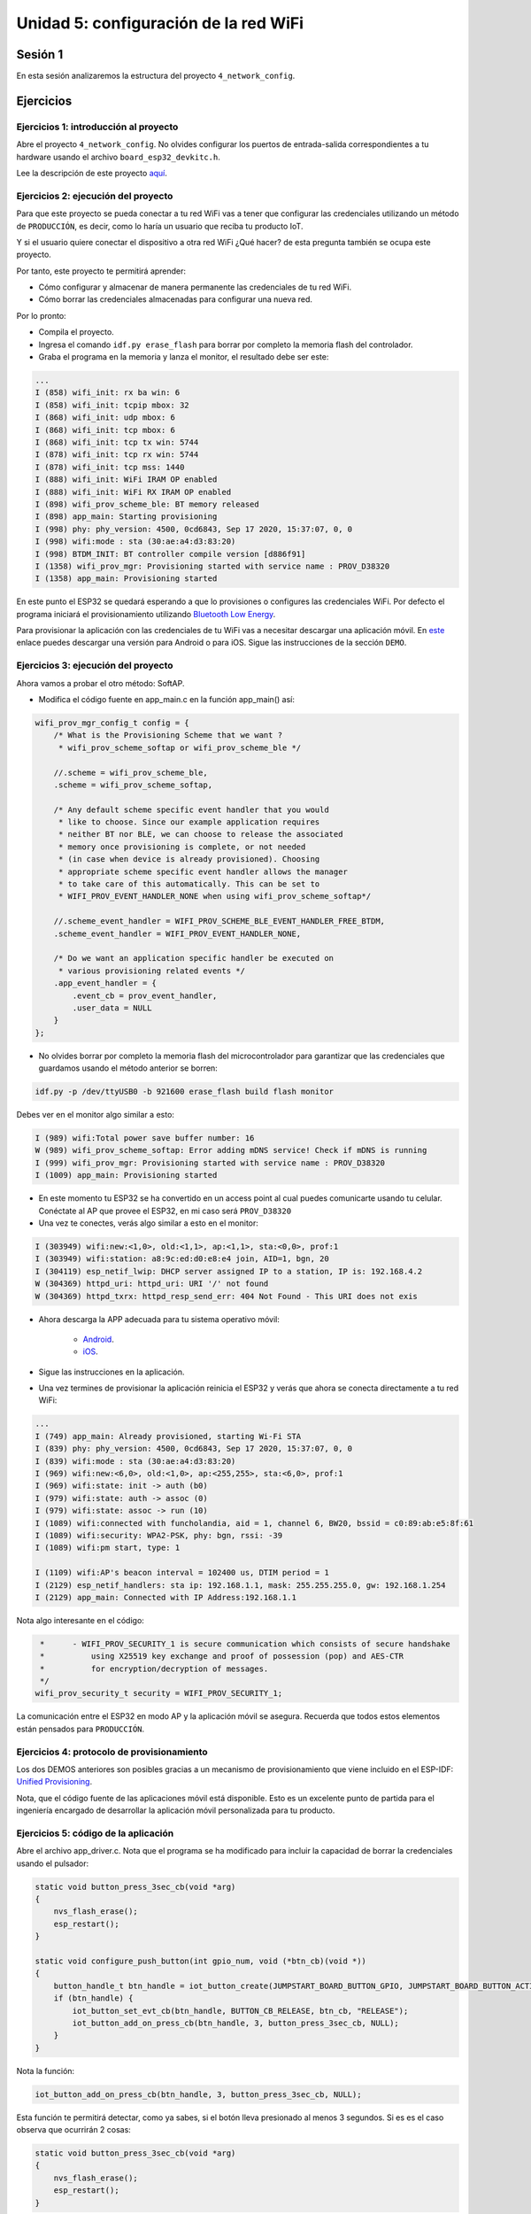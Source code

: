 Unidad 5: configuración de la red WiFi
======================================

Sesión 1
-----------

En esta sesión analizaremos la estructura del proyecto 
``4_network_config``.

Ejercicios
-----------

Ejercicios 1: introducción al proyecto
^^^^^^^^^^^^^^^^^^^^^^^^^^^^^^^^^^^^^^^^

Abre el proyecto ``4_network_config``. No olvides configurar los puertos 
de entrada-salida correspondientes a tu hardware usando el archivo 
``board_esp32_devkitc.h``.

Lee la descripción de este proyecto `aquí <https://docs.espressif.com/projects/esp-jumpstart/en/latest/networkconfig.html>`__. 

Ejercicios 2: ejecución del proyecto
^^^^^^^^^^^^^^^^^^^^^^^^^^^^^^^^^^^^^^

Para que este proyecto se pueda conectar a tu red WiFi vas a tener que configurar las 
credenciales utilizando un método de ``PRODUCCIÓN``, es decir, como lo haría un usuario 
que reciba tu producto IoT.

Y si el usuario quiere conectar el dispositivo a otra red WiFi ¿Qué hacer? de esta 
pregunta también se ocupa este proyecto.

Por tanto, este proyecto te permitirá aprender:

* Cómo configurar y almacenar de manera permanente las credenciales de 
  tu red WiFi.
* Cómo borrar las credenciales almacenadas para configurar una nueva red.

Por lo pronto:

* Compila el proyecto.
* Ingresa el comando ``idf.py erase_flash`` para borrar por completo la memoria 
  flash del controlador.
* Graba el programa en la memoria y lanza el monitor, el resultado debe ser este:

.. code:: bash

    ...
    I (858) wifi_init: rx ba win: 6
    I (858) wifi_init: tcpip mbox: 32
    I (868) wifi_init: udp mbox: 6
    I (868) wifi_init: tcp mbox: 6
    I (868) wifi_init: tcp tx win: 5744
    I (878) wifi_init: tcp rx win: 5744
    I (878) wifi_init: tcp mss: 1440
    I (888) wifi_init: WiFi IRAM OP enabled
    I (888) wifi_init: WiFi RX IRAM OP enabled
    I (898) wifi_prov_scheme_ble: BT memory released
    I (898) app_main: Starting provisioning
    I (998) phy: phy_version: 4500, 0cd6843, Sep 17 2020, 15:37:07, 0, 0
    I (998) wifi:mode : sta (30:ae:a4:d3:83:20)
    I (998) BTDM_INIT: BT controller compile version [d886f91]
    I (1358) wifi_prov_mgr: Provisioning started with service name : PROV_D38320 
    I (1358) app_main: Provisioning started

En este punto el ESP32 se quedará esperando a que lo provisiones o configures 
las credenciales WiFi. Por defecto el programa iniciará el provisionamiento 
utilizando `Bluetooth Low Energy <https://docs.espressif.com/projects/esp-jumpstart/en/latest/networkconfig.html#ble>`__.

Para provisionar la aplicación con las credenciales de tu WiFi vas a necesitar 
descargar una aplicación móvil. En `este <https://docs.espressif.com/projects/esp-jumpstart/en/latest/networkconfig.html#demo>`__ 
enlace puedes descargar una versión para Android o para iOS. Sigue las instrucciones de la 
sección ``DEMO``.


Ejercicios 3: ejecución del proyecto
^^^^^^^^^^^^^^^^^^^^^^^^^^^^^^^^^^^^^^

Ahora vamos a probar el otro método: SoftAP.

* Modifica el código fuente en app_main.c en la función app_main() así:

.. code:: c 

    wifi_prov_mgr_config_t config = {
        /* What is the Provisioning Scheme that we want ?
         * wifi_prov_scheme_softap or wifi_prov_scheme_ble */

        //.scheme = wifi_prov_scheme_ble,
        .scheme = wifi_prov_scheme_softap,

        /* Any default scheme specific event handler that you would
         * like to choose. Since our example application requires
         * neither BT nor BLE, we can choose to release the associated
         * memory once provisioning is complete, or not needed
         * (in case when device is already provisioned). Choosing
         * appropriate scheme specific event handler allows the manager
         * to take care of this automatically. This can be set to
         * WIFI_PROV_EVENT_HANDLER_NONE when using wifi_prov_scheme_softap*/

        //.scheme_event_handler = WIFI_PROV_SCHEME_BLE_EVENT_HANDLER_FREE_BTDM,
        .scheme_event_handler = WIFI_PROV_EVENT_HANDLER_NONE,

        /* Do we want an application specific handler be executed on
         * various provisioning related events */
        .app_event_handler = {
            .event_cb = prov_event_handler,
            .user_data = NULL
        }
    };

* No olvides borrar por completo la memoria flash del microcontrolador 
  para garantizar que las credenciales que guardamos usando el método anterior 
  se borren:

.. code:: bash

    idf.py -p /dev/ttyUSB0 -b 921600 erase_flash build flash monitor

Debes ver en el monitor algo similar a esto:

.. code:: bash

    I (989) wifi:Total power save buffer number: 16
    W (989) wifi_prov_scheme_softap: Error adding mDNS service! Check if mDNS is running
    I (999) wifi_prov_mgr: Provisioning started with service name : PROV_D38320 
    I (1009) app_main: Provisioning started

* En este momento tu ESP32 se ha convertido en un access point al cual puedes 
  comunicarte usando tu celular. Conéctate al AP que provee el ESP32, en mi caso 
  será ``PROV_D38320``

* Una vez te conectes, verás algo similar a esto en el monitor:

.. code:: bash

    I (303949) wifi:new:<1,0>, old:<1,1>, ap:<1,1>, sta:<0,0>, prof:1
    I (303949) wifi:station: a8:9c:ed:d0:e8:e4 join, AID=1, bgn, 20
    I (304119) esp_netif_lwip: DHCP server assigned IP to a station, IP is: 192.168.4.2
    W (304369) httpd_uri: httpd_uri: URI '/' not found
    W (304369) httpd_txrx: httpd_resp_send_err: 404 Not Found - This URI does not exis

* Ahora descarga la APP adecuada para tu sistema operativo móvil:

    * `Android <https://play.google.com/store/apps/details?id=com.espressif.provsoftap>`__.
    * `iOS <https://apps.apple.com/in/app/esp-softap-provisioning/id1474040630>`__.

* Sigue las instrucciones en la aplicación.

* Una vez termines de provisionar la aplicación reinicia el ESP32 y verás que ahora 
  se conecta directamente a tu red WiFi:

.. code:: bash 

    ...
    I (749) app_main: Already provisioned, starting Wi-Fi STA
    I (839) phy: phy_version: 4500, 0cd6843, Sep 17 2020, 15:37:07, 0, 0
    I (839) wifi:mode : sta (30:ae:a4:d3:83:20)
    I (969) wifi:new:<6,0>, old:<1,0>, ap:<255,255>, sta:<6,0>, prof:1
    I (969) wifi:state: init -> auth (b0)
    I (979) wifi:state: auth -> assoc (0)
    I (979) wifi:state: assoc -> run (10)
    I (1089) wifi:connected with funcholandia, aid = 1, channel 6, BW20, bssid = c0:89:ab:e5:8f:61
    I (1089) wifi:security: WPA2-PSK, phy: bgn, rssi: -39
    I (1089) wifi:pm start, type: 1

    I (1109) wifi:AP's beacon interval = 102400 us, DTIM period = 1
    I (2129) esp_netif_handlers: sta ip: 192.168.1.1, mask: 255.255.255.0, gw: 192.168.1.254
    I (2129) app_main: Connected with IP Address:192.168.1.1

Nota algo interesante en el código:

.. code:: c

         *      - WIFI_PROV_SECURITY_1 is secure communication which consists of secure handshake
         *          using X25519 key exchange and proof of possession (pop) and AES-CTR
         *          for encryption/decryption of messages.
         */
        wifi_prov_security_t security = WIFI_PROV_SECURITY_1;

La comunicación entre el ESP32 en modo AP y la aplicación móvil se asegura. Recuerda que todos 
estos elementos están pensados para ``PRODUCCIÓN``.

Ejercicios 4: protocolo de provisionamiento
^^^^^^^^^^^^^^^^^^^^^^^^^^^^^^^^^^^^^^^^^^^^^

Los dos DEMOS anteriores son posibles gracias a un mecanismo de provisionamiento que 
viene incluido en el ESP-IDF: 
`Unified Provisioning <https://docs.espressif.com/projects/esp-jumpstart/en/latest/networkconfig.html#unified-provisioning>`__. 

Nota, que el código fuente de las aplicaciones móvil está disponible. Esto es un 
excelente punto de partida para el ingeniería encargado de desarrollar la aplicación 
móvil personalizada para tu producto.

Ejercicios 5: código de la aplicación
^^^^^^^^^^^^^^^^^^^^^^^^^^^^^^^^^^^^^^

Abre el archivo app_driver.c. Nota que el programa se ha modificado para incluir 
la capacidad de borrar la credenciales usando el pulsador:

.. code:: c 

    static void button_press_3sec_cb(void *arg)
    {
        nvs_flash_erase();
        esp_restart();
    }

    static void configure_push_button(int gpio_num, void (*btn_cb)(void *))
    {
        button_handle_t btn_handle = iot_button_create(JUMPSTART_BOARD_BUTTON_GPIO, JUMPSTART_BOARD_BUTTON_ACTIVE_LEVEL);
        if (btn_handle) {
            iot_button_set_evt_cb(btn_handle, BUTTON_CB_RELEASE, btn_cb, "RELEASE");
            iot_button_add_on_press_cb(btn_handle, 3, button_press_3sec_cb, NULL);
        }
    }

Nota la función:

.. code:: c 

    iot_button_add_on_press_cb(btn_handle, 3, button_press_3sec_cb, NULL);

Esta función te permitirá detectar, como ya sabes, si el botón lleva presionado al 
menos 3 segundos. Si es es el caso observa que ocurrirán 2 cosas:

.. code:: c

    static void button_press_3sec_cb(void *arg)
    {
        nvs_flash_erase();
        esp_restart();
    }

Primero, se borrará la zona de memoria flash que contiene las credenciales WiFi. Esta 
zona es la partición NVS. Más adelanta discutiremos sobre las particiones de la 
memoria flash cuando actualicemos el firmware del ESP32 de manera remota. Segundo, 
se reiniciará el ESP32 y entrará de nuevo a modo provisioning.

Ejercicios 6: código de la aplicación
^^^^^^^^^^^^^^^^^^^^^^^^^^^^^^^^^^^^^^



Sesión 2
-----------

En esta sesión vamos a resolver dudas sobre los ejercicios y escuchar aportes, 
comentarios y/o experiencias de todos.